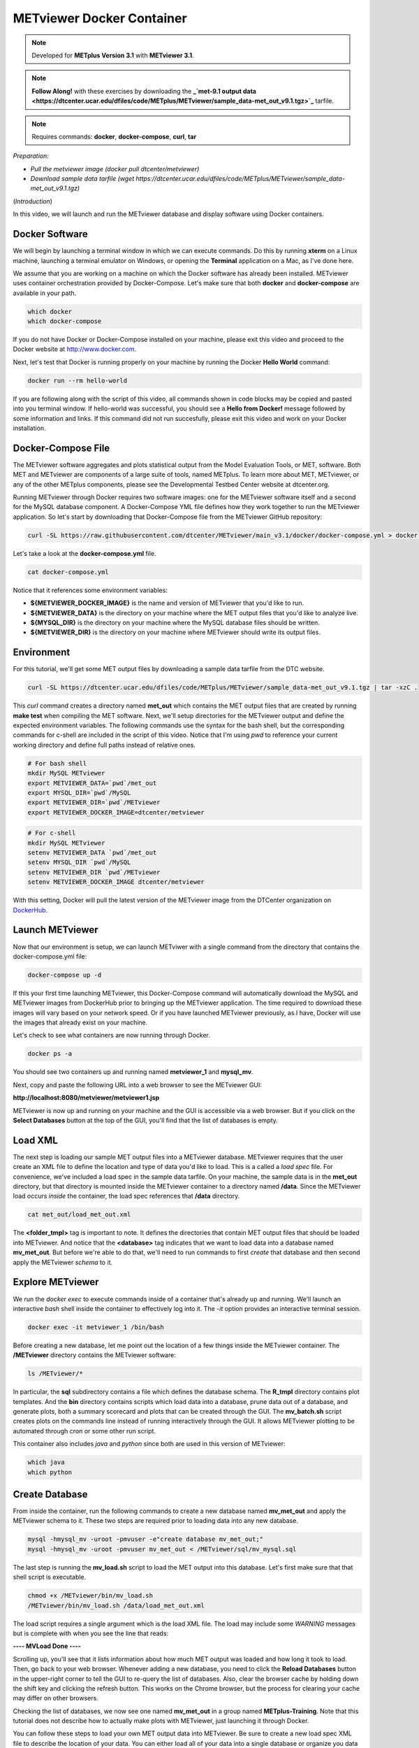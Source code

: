 .. _metviewer_docker:

METviewer Docker Container
==========================

.. raw:: html

  <iframe width="560" height="315" src="https://www.youtube.com/embed/y0RTzEobYs8" frameborder="0" allow="accelerometer; autoplay; encrypted-media; gyroscope; picture-in-picture" allowfullscreen></iframe>

.. note::

  Developed for **METplus Version 3.1** with **METviewer 3.1**.

.. note::

  **Follow Along!** with these exercises by downloading the **_`met-9.1 output data <https://dtcenter.ucar.edu/dfiles/code/METplus/METviewer/sample_data-met_out_v9.1.tgz>`_** tarfile.

.. note::

  Requires commands: **docker**, **docker-compose**, **curl**, **tar**
*Preparation:*

* *Pull the metviewer image (docker pull dtcenter/metviewer)*
* *Download sample data tarfile (wget https://dtcenter.ucar.edu/dfiles/code/METplus/METviewer/sample_data-met_out_v9.1.tgz)*

(*Introduction*)

In this video, we will launch and run the METviewer database and display software using Docker containers.

Docker Software
---------------

We will begin by launching a terminal window in which we can execute commands. Do this by running **xterm** on a Linux machine,
launching a terminal emulator on Windows, or opening the **Terminal** application on a Mac, as I've done here. 

We assume that you are working on a machine on which the Docker software has already been installed.
METviewer uses container orchestration provided by Docker-Compose. Let's make sure that both **docker**
and **docker-compose** are available in your path.

.. code-block::

  which docker
  which docker-compose

If you do not have Docker or Docker-Compose installed on your machine, please exit this video and proceed to the Docker
website at http://www.docker.com.

Next, let's test that Docker is running properly on your machine by running the Docker **Hello World** command:

.. code-block::

  docker run --rm hello-world

If you are following along with the script of this video, all commands shown in code blocks may be copied
and pasted into you terminal window. If hello-world was successful, you should see a **Hello from Docker!**
message followed by some information and links. If this command did not run succesfully, please exit this video
and work on your Docker installation.

Docker-Compose File 
-------------------

The METviewer software aggregates and plots statistical output from the Model Evaluation Tools, or MET, software.
Both MET and METviewer are components of a large suite of tools, named METplus. To learn more about MET, METviewer,
or any of the other METplus components, please see the Developmental Testbed Center website at dtcenter.org.

Running METviewer through Docker requires two software images: one for the METviewer software itself and a second
for the MySQL database component. A Docker-Compose YML file defines how they work together to run the METviewer
application. So let's start by downloading that Docker-Compose file from the METviewer GitHub repository:

.. code-block::

  curl -SL https://raw.githubusercontent.com/dtcenter/METviewer/main_v3.1/docker/docker-compose.yml > docker-compose.yml

Let's take a look at the **docker-compose.yml** file.

.. code-block::

  cat docker-compose.yml

Notice that it references some environment variables:

* **${METVIEWER_DOCKER_IMAGE}** is the name and version of METviewer that you'd like to run.
* **${METVIEWER_DATA}** is the directory on your machine where the MET output files that you'd like to analyze live.
* **${MYSQL_DIR}** is the directory on your machine where the MySQL database files should be written.
* **${METVIEWER_DIR}** is the directory on your machine where METviewer should write its output files.

Environment
-----------

For this tutorial, we'll get some MET output files by downloading a sample data tarfile from the DTC website.

.. code-block::

  curl -SL https://dtcenter.ucar.edu/dfiles/code/METplus/METviewer/sample_data-met_out_v9.1.tgz | tar -xzC .

This *curl* command creates a directory named **met_out** which contains the MET output files that are created
by running **make test** when compiling the MET software. Next, we'll setup directories for the METviewer
output and define the expected environment variables. The following commands use the syntax for the bash shell,
but the corresponding commands for c-shell are included in the script of this video. Notice that I'm using *pwd*
to reference your current working directory and define full paths instead of relative ones.

.. code-block::

  # For bash shell
  mkdir MySQL METviewer
  export METVIEWER_DATA=`pwd`/met_out
  export MYSQL_DIR=`pwd`/MySQL
  export METVIEWER_DIR=`pwd`/METviewer
  export METVIEWER_DOCKER_IMAGE=dtcenter/metviewer

.. code-block::

  # For c-shell
  mkdir MySQL METviewer
  setenv METVIEWER_DATA `pwd`/met_out
  setenv MYSQL_DIR `pwd`/MySQL
  setenv METVIEWER_DIR `pwd`/METviewer
  setenv METVIEWER_DOCKER_IMAGE dtcenter/metviewer
  
With this setting, Docker will pull the latest version of the METviewer image from the DTCenter organization
on `DockerHub <https://hub.docker.com/repository/docker/dtcenter/metviewer/tags?page=1>`_.

Launch METviewer
----------------

Now that our environment is setup, we can launch METviwer with a single command from the directory that
contains the docker-compose.yml file:

.. code-block::

  docker-compose up -d

If this your first time launching METviewer, this Docker-Compose command will automatically download the MySQL
and METviewer images from DockerHub prior to bringing up the METviewer application. The time required to
download these images will vary based on your network speed. Or if you have launched METviewer previously,
as I have, Docker will use the images that already exist on your machine.

Let's check to see what containers are now running through Docker.

.. code-block::

  docker ps -a

You should see two containers up and running named **metviewer_1** and **mysql_mv**.

Next, copy and paste the following URL into a web browser to see the METviewer GUI:

**http://localhost:8080/metviewer/metviewer1.jsp**

METviewer is now up and running on your machine and the GUI is accessible via a web browser. But if you click
on the **Select Databases** button at the top of the GUI, you'll find that the list of databases is empty.

Load XML
--------

The next step is loading our sample MET output files into a METviewer database. METviewer requires that the
user create an XML file to define the location and type of data you'd like to load. This is a called a
*load spec* file. For convenience, we've included a load spec in the sample data tarfile. On your machine,
the sample data is in the **met_out** directory, but that directory is mounted inside the METviewer container
to a directory named **/data**. Since the METviewer load occurs *inside* the container, the load spec references
that **/data** directory.

.. code-block::

  cat met_out/load_met_out.xml

The **<folder_tmpl>** tag is important to note. It defines the directories that contain MET output files that
should be loaded into METviewer. And notice that the **<database>** tag indicates that we want to load
data into a database named **mv_met_out**. But before we're able to do that, we'll need to run commands
to first *create* that database and then second apply the METviewer *schema* to it.

Explore METviewer
-----------------

We run the *docker exec* to execute commands inside of a container that's already up and running. We'll launch an
interactive *bash* shell inside the container to effectively log into it. The *-it* option provides an
interactive terminal session.

.. code-block::

  docker exec -it metviewer_1 /bin/bash

Before creating a new database, let me point out the location of a few things inside the METviewer container.
The **/METviewer** directory contains the METviewer software:

.. code-block::

  ls /METviewer/*

In particular, the **sql** subdirectory contains a file which defines the database schema.
The **R_tmpl** directory contains plot templates. And the **bin** directory contains scripts which load data
into a database, prune data out of a database, and generate plots, both a summary scorecard and plots that can be
created through the GUI. The **mv_batch.sh** script creates plots on the commands line instead of running
interactively through the GUI. It allows METviewer plotting to be automated through cron or some other run script. 

This container also includes *java* and *python* since both are used in this version of METviewer:

.. code-block::

  which java
  which python

Create Database
---------------

From inside the container, run the following commands to create a new database named **mv_met_out** and apply
the METviewer schema to it. These two steps are required prior to loading data into any new database.

.. code-block::

  mysql -hmysql_mv -uroot -pmvuser -e"create database mv_met_out;"
  mysql -hmysql_mv -uroot -pmvuser mv_met_out < /METviewer/sql/mv_mysql.sql

The last step is running the **mv_load.sh** script to load the MET output into this database.
Let's first make sure that that shell script is executable.

.. code-block::

  chmod +x /METviewer/bin/mv_load.sh
  /METviewer/bin/mv_load.sh /data/load_met_out.xml

The load script requires a single argument which is the load XML file. The load may include some
*WARNING* messages but is complete with when you see the line that reads:

**----  MVLoad Done  ----**

Scrolling up, you'll see that it lists information about how much MET output was loaded and how
long it took to load. Then, go back to your web browser. Whenever adding a new database, you need to click the
**Reload Databases** button in the upper-right corner to tell the GUI to re-query the list of databases.
Also, clear the browser cache by holding down the shift key and clicking the refresh button. This works
on the Chrome browser, but the process for clearing your cache may differ on other browsers.

Checking the list of databases, we now see one named **mv_met_out** in a group named **METplus-Training**.
Note that this tutorial does not describe how to actually make plots with METviewer, just launching it
through Docker.

You can follow these steps to load your own MET output data into METviewer. Be sure to create a new load
spec XML file to describe the location of your data. You can either load all of your data into a single
database or organize you data into multiple databases.

.. note::

  If you want to overwrite the contents of an existing database, be sure to run a **mysql** drop command
  before recreating the database, similar to the following:
  **mysql -hmysql_mv -uroot -pmvuser -e"drop database mv_met_out;**

Relaunch METviewer
------------------

Next, let's take the METviewer application down. Since we're still logged into the container, we will first
need to exit out of it:

.. code-block::

  exit

After making sure that we're in the directory containing the **docker-compose.yml** file, we'll run
**docker-compose** take it down:

.. code::

  ls docker-compose.yml
  docker-compose down
  docker ps -a

The METviewer and MySQL containers are now gone. And checking the web browser, we see that the METviewer GUI
is no longer available. Now, from the terminal window, bring METviewer back up by running:

.. code::

  docker-compose up -d

And the GUI is now available again in the browser. Not only that, but the **mv_met_out** database still exists!
This is the reason why we write the MySQL output files to your local machine. Whenever you re-launch METviewer
it reads any existing database information from those files. So you can start and stop the METviewer container
whenver you'd like without losing any data.

Thank you for watching this video. I hope you find running METviewer through Docker to be a useful option.
